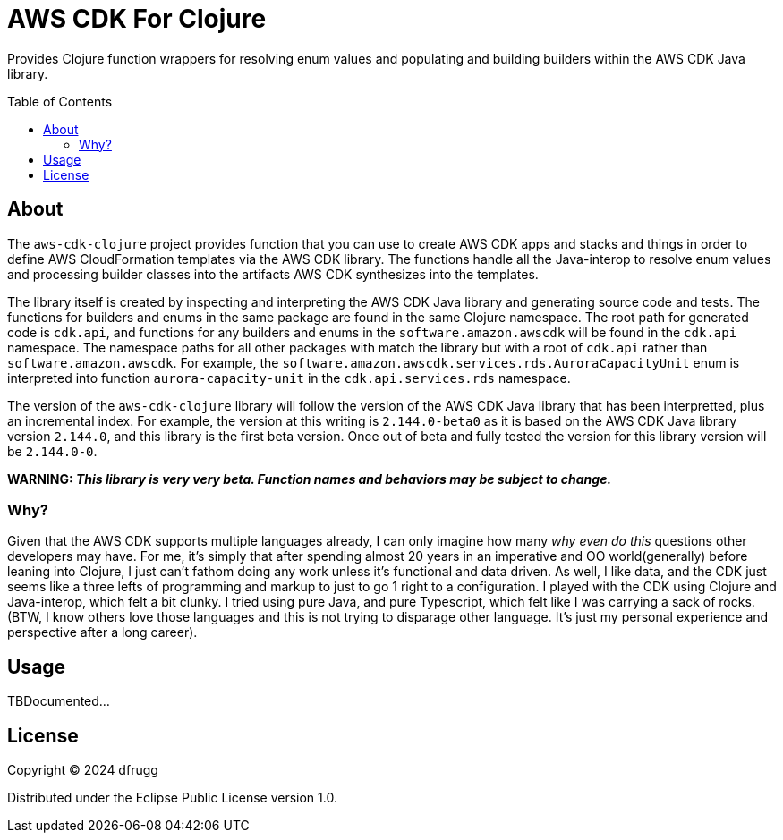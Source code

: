 = AWS CDK For Clojure
:toc: preamble
:toclevels: 5

Provides Clojure function wrappers for resolving enum values and populating and building builders within the AWS CDK Java library.

== About

The `aws-cdk-clojure` project provides function that you can use to create AWS CDK apps and stacks and things in order to define AWS CloudFormation templates via the AWS CDK library.  The functions handle all the Java-interop to resolve enum values and processing builder classes into the artifacts AWS CDK synthesizes into the templates.

The library itself is created by inspecting and interpreting the AWS CDK Java library and generating source code and tests.  The functions for builders and enums in the same package are found in the same Clojure namespace.  The root path for generated code is `cdk.api`, and functions for any builders and enums in the `software.amazon.awscdk` will be found in the `cdk.api` namespace.  The namespace paths for all other packages with match the library but with a root of `cdk.api` rather than `software.amazon.awscdk`.  For example, the `software.amazon.awscdk.services.rds.AuroraCapacityUnit` enum is interpreted into function `aurora-capacity-unit` in the `cdk.api.services.rds` namespace.

The version of the `aws-cdk-clojure` library will follow the version of the AWS CDK Java library that has been interpretted, plus an incremental index.  For example, the version at this writing is `2.144.0-beta0` as it is based on the AWS CDK Java library version `2.144.0`, and this library is the first beta version.  Once out of beta and fully tested the version for this library version will be `2.144.0-0`.


[red yellow-background]*WARNING: _This library is very very beta.  Function names and behaviors may be subject to change._*

=== Why?

Given that the AWS CDK supports multiple languages already, I can only imagine how many _why even do this_ questions other developers may have.  For me, it's simply that after spending almost 20 years in an imperative and OO world(generally) before leaning into Clojure, I just can't fathom doing any work unless it's functional and data driven.  As well, I like data, and the CDK just seems like a three lefts of programming and markup to just to go 1 right to a configuration.  I played with the CDK using Clojure and Java-interop, which felt a bit clunky.  I tried using pure Java, and pure Typescript, which felt like I was carrying a sack of rocks.  (BTW, I know others love those languages and this is not trying to disparage other language.  It's just my personal experience and perspective after a long career).


== Usage

TBDocumented...

## License

Copyright © 2024 dfrugg

Distributed under the Eclipse Public License version 1.0.
